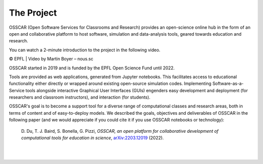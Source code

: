 ###################################
The Project
###################################


OSSCAR (Open Software Services for Classrooms and Research) provides an open-science online hub in the form of an open and collaborative platform to host software, simulation and data-analysis tools, geared towards education and research. 

You can watch a 2-minute introduction to the project in the following video.

.. raw:: html
	 
	 <iframe width="560" height="315" src="https://www.youtube.com/embed/TAdfFCKPsJI" title="YouTube video player" frameborder="0" allow="accelerometer; autoplay; clipboard-write; encrypted-media; gyroscope; picture-in-picture" allowfullscreen></iframe>

© EPFL | Video by Martin Boyer – nous.sc

OSSCAR started in 2019 and is funded by the EPFL Open Science Fund until 2022.
	    
Tools are provided as web applications, generated from Jupyter notebooks. This facilitates access to educational functionality either directly or wrapped around existing open-source simulation codes. Implementing Software-as-a-Service tools alongside interactive Graphical User Interfaces (GUIs) engenders easy development and deployment (for researchers and classroom instructors), and interaction (for students).

OSSCAR's goal is to become a support tool for a diverse range of computational classes and research areas, both in terms of content and of easy-to-deploy models.
We described the goals, objectives and deliverables of OSSCAR in the
following paper (and we would appreciate if you could cite it if you use OSSCAR notebooks or technology):

  \D. Du, T. J. Baird, S. Bonella, G. Pizzi, *OSSCAR, an open platform for collaborative development of computational tools for education in science*, `arXiv:2203.12019 <https://arxiv.org/abs/2203.12019>`_ (2022).

|
.. image:: images/osscar-loop.png
  :width: 600
  :alt: osscar feedback loop
  :align: center
	  
|
